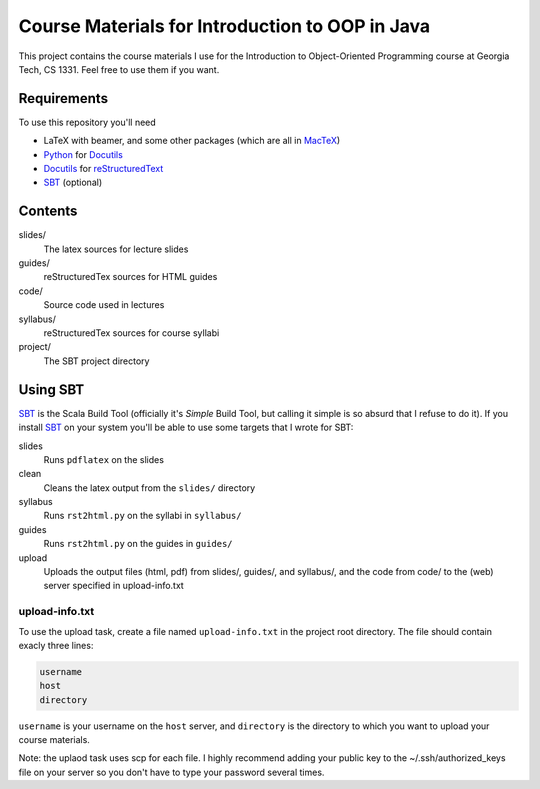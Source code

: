 Course Materials for Introduction to OOP in Java
================================================

This project contains the course materials I use for the Introduction to Object-Oriented Programming course at Georgia Tech, CS 1331.  Feel free to use them if you want.

Requirements
------------

To use this repository you'll need

- LaTeX with beamer, and some other packages (which are all in MacTeX_)
- Python_ for Docutils_
- Docutils_ for reStructuredText_
- SBT_ (optional)

Contents
--------

slides/
  The latex sources for lecture slides

guides/
  reStructuredTex sources for HTML guides

code/
  Source code used in lectures

syllabus/
  reStructuredTex sources for course syllabi

project/
  The SBT project directory

Using SBT
---------

SBT_ is the Scala Build Tool (officially it's *Simple* Build Tool, but calling it simple is so absurd that I refuse to do it).  If you install SBT_ on your system you'll be able to use some targets that I wrote for SBT:

slides
  Runs ``pdflatex`` on the slides

clean
  Cleans the latex output from the ``slides/`` directory

syllabus
  Runs ``rst2html.py`` on the syllabi in ``syllabus/``

guides
  Runs ``rst2html.py`` on the guides in ``guides/``

upload
  Uploads the output files (html, pdf) from slides/, guides/, and syllabus/, and the code from code/ to the (web) server specified in upload-info.txt

upload-info.txt
~~~~~~~~~~~~~~~

To use the upload task, create a file named ``upload-info.txt`` in the project root directory.  The file should contain exacly three lines:

.. code-block::
  
  username
  host
  directory

``username`` is your username on the ``host`` server, and ``directory`` is the directory to which you want to upload your course materials.

Note: the uplaod task uses scp for each file.  I highly recommend
adding your public key to the ~/.ssh/authorized_keys file on your
server so you don't have to type your password several times.

.. _MacTeX: http://tug.org/mactex/
.. _Python: http://www.python.org/
.. _Docutils: http://docutils.sourceforge.net/
.. _reStructuredText: http://docutils.sourceforge.net/rst.html
.. _SBT: http://www.scala-sbt.org/
